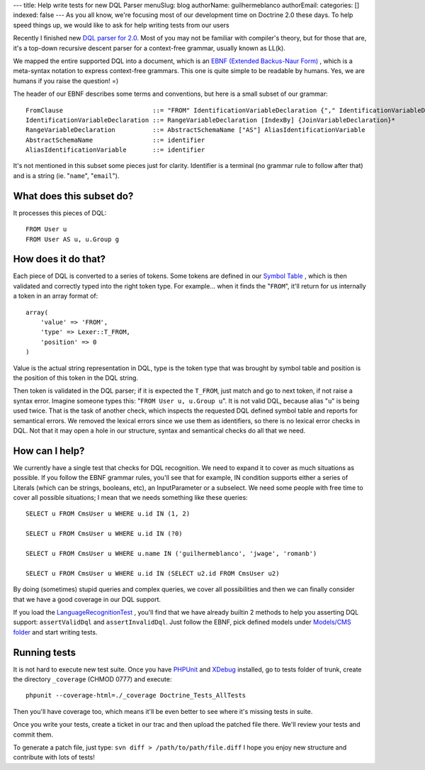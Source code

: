 ---
title: Help write tests for new DQL Parser
menuSlug: blog
authorName: guilhermeblanco 
authorEmail: 
categories: []
indexed: false
---
As you all know, we're focusing most of our development time on
Doctrine 2.0 these days. To help speed things up, we would like to
ask for help writing tests from our users

Recently I finished new
`DQL parser for 2.0 <http://trac.doctrine-project.org/browser/trunk/lib/Doctrine/ORM/Query/Parser.php>`_.
Most of you may not be familiar with compiler's theory, but for
those that are, it's a top-down recursive descent parser for a
context-free grammar, usually known as LL(k).

We mapped the entire supported DQL into a document, which is an
`EBNF (Extended Backus-Naur Form) <http://en.wikipedia.org/wiki/Extended_Backus–Naur_Form>`_ ,
which is a meta-syntax notation to express context-free grammars.
This one is quite simple to be readable by humans. Yes, we are
humans if you raise the question! =)

The header of our EBNF describes some terms and conventions, but
here is a small subset of our grammar:

::

    FromClause                        ::= "FROM" IdentificationVariableDeclaration {"," IdentificationVariableDeclaration}*
    IdentificationVariableDeclaration ::= RangeVariableDeclaration [IndexBy] {JoinVariableDeclaration}* 
    RangeVariableDeclaration          ::= AbstractSchemaName ["AS"] AliasIdentificationVariable
    AbstractSchemaName                ::= identifier
    AliasIdentificationVariable       ::= identifier

It's not mentioned in this subset some pieces just for clarity.
Identifier is a terminal (no grammar rule to follow after that) and
is a string (ie. "``name``", "``email``").

What does this subset do?
-------------------------

It processes this pieces of DQL:

::

    FROM User u
    FROM User AS u, u.Group g

How does it do that?
--------------------

Each piece of DQL is converted to a series of tokens. Some tokens
are defined in our
`Symbol Table <http://en.wikipedia.org/wiki/Symbol_table>`_ , which
is then validated and correctly typed into the right token type.
For example... when it finds the "``FROM``", it'll return for us
internally a token in an array format of:

::

    array(
        'value' => 'FROM', 
        'type' => Lexer::T_FROM, 
        'position' => 0
    )

Value is the actual string representation in DQL, type is the token
type that was brought by symbol table and position is the position
of this token in the DQL string.

Then token is validated in the DQL parser; if it is expected the
``T_FROM``, just match and go to next token, if not raise a syntax
error. Imagine someone types this: "``FROM User u, u.Group u``". It
is not valid DQL, because alias "``u``" is being used twice. That
is the task of another check, which inspects the requested DQL
defined symbol table and reports for semantical errors. We removed
the lexical errors since we use them as identifiers, so there is no
lexical error checks in DQL. Not that it may open a hole in our
structure, syntax and semantical checks do all that we need.

How can I help?
---------------

We currently have a single test that checks for DQL recognition. We
need to expand it to cover as much situations as possible. If you
follow the EBNF grammar rules, you'll see that for example, IN
condition supports either a series of Literals (which can be
strings, booleans, etc), an InputParameter or a subselect. We need
some people with free time to cover all possible situations; I mean
that we needs something like these queries:

::

    SELECT u FROM CmsUser u WHERE u.id IN (1, 2)
    
    SELECT u FROM CmsUser u WHERE u.id IN (?0)
    
    SELECT u FROM CmsUser u WHERE u.name IN ('guilhermeblanco', 'jwage', 'romanb')
    
    SELECT u FROM CmsUser u WHERE u.id IN (SELECT u2.id FROM CmsUser u2)

By doing (sometimes) stupid queries and complex queries, we cover
all possibilities and then we can finally consider that we have a
good coverage in our DQL support.

If you load the
`LanguageRecognitionTest <http://trac.doctrine-project.org/browser/trunk/tests/Doctrine/Tests/ORM/Query/LanguageRecognitionTest.php>`_ ,
you'll find that we have already builtin 2 methods to help you
asserting DQL support: ``assertValidDql`` and ``assertInvalidDql``.
Just follow the EBNF, pick defined models under
`Models/CMS folder <http://trac.doctrine-project.org/browser/trunk/tests/Doctrine/Tests/Models/CMS>`_
and start writing tests.

Running tests
-------------

It is not hard to execute new test suite. Once you have
`PHPUnit <http://phpunit.de>`_ and `XDebug <http://xdebug.org>`_
installed, go to tests folder of trunk, create the directory
``_coverage`` (CHMOD 0777) and execute:

::

    phpunit --coverage-html=./_coverage Doctrine_Tests_AllTests

Then you'll have coverage too, which means it'll be even better to
see where it's missing tests in suite.

Once you write your tests, create a ticket in our trac and then
upload the patched file there. We'll review your tests and commit
them.

To generate a patch file, just type:
``svn diff > /path/to/path/file.diff`` I hope you enjoy new
structure and contribute with lots of tests!
